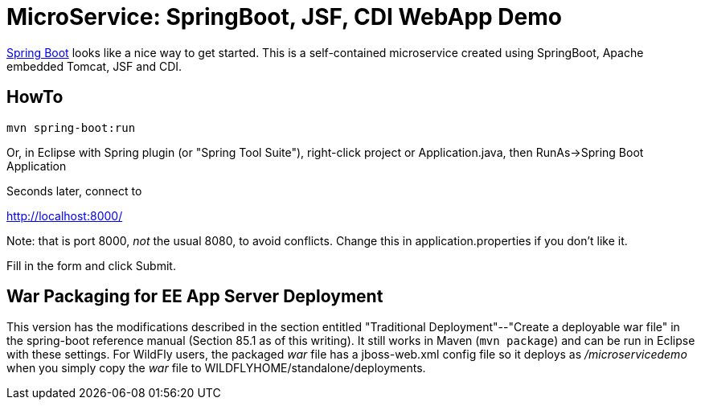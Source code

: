 = MicroService: SpringBoot, JSF, CDI WebApp Demo

https://projects.spring.io/spring-boot[Spring Boot]
looks like a nice way to get started.
This is a self-contained microservice created using 
SpringBoot, Apache embedded Tomcat, JSF and CDI.

== HowTo

	mvn spring-boot:run

Or, in Eclipse with Spring plugin (or "Spring Tool Suite"), 
right-click project or Application.java, 
then RunAs->Spring Boot Application

Seconds later, connect to 

http://localhost:8000/

Note: that is port 8000, _not_ the usual 8080, to avoid conflicts.
Change this in application.properties if you don't like it.

Fill in the form and click Submit.

== War Packaging for EE App Server Deployment

This version has the modifications described in
the section entitled "Traditional Deployment"--"Create a deployable war file" in
the spring-boot reference manual (Section 85.1 as of
this writing).
It still works in Maven (`mvn package`) and can be run in Eclipse with these settings.
For WildFly users, the packaged _war_ file has a jboss-web.xml config file
so it deploys as _/microservicedemo_ when you simply copy the _war_ file to
WILDFLYHOME/standalone/deployments.
